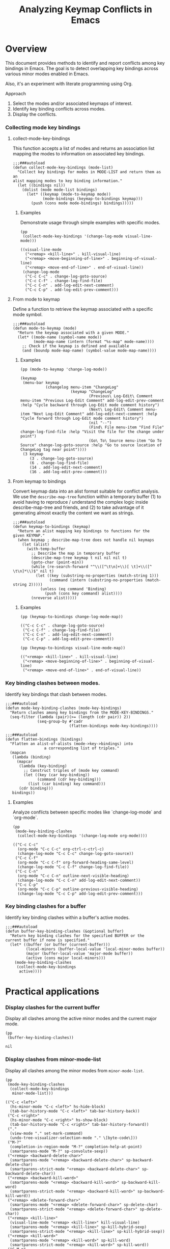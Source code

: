 #+TITLE: Analyzing Keymap Conflicts in Emacs

* Overview

  This document provides methods to identify and report conflicts among key bindings in
  Emacs. The goal is to detect overlapping key bindings across various minor modes enabled
  in Emacs.

  Also, it's an experiment with literate programming using Org.

  Approach
  1. Select the modes and/or associated keymaps of interest.
  2. Identify key binding conflicts across modes.
  3. Display the conflicts.

*** Collecting mode key bindings
***** collect-mode-key-bindings
      This function accepts a list of modes and returns an association
      list mapping the modes to information on associated key
      bindings.

       #+begin_src elisp :results none :tangle yes
         ;;;###autoload
         (defun collect-mode-key-bindings (mode-list)
           "Collect key bindings for modes in MODE-LIST and return them as an
         alist mapping modes to key binding information."
           (let ((bindings nil))
             (dolist (mode mode-list bindings)
               (let* ((keymap (mode-to-keymap mode))
                      (mode-bindings (keymap-to-bindings keymap)))
                 (push (cons mode mode-bindings) bindings)))))
       #+end_src
******* Examples
        Demonstrate usage through simple examples with specific
        modes.

         #+begin_src elisp :tangle no :exports both
           (pp
            (collect-mode-key-bindings '(change-log-mode visual-line-mode)))
           #+end_src

         #+RESULTS:
         : ((visual-line-mode
         :   ("<remap> <kill-line>" . kill-visual-line)
         :   ("<remap> <move-beginning-of-line>" . beginning-of-visual-line)
         :   ("<remap> <move-end-of-line>" . end-of-visual-line))
         :  (change-log-mode
         :   ("C-c C-c" . change-log-goto-source)
         :   ("C-c C-f" . change-log-find-file)
         :   ("C-c C-n" . add-log-edit-next-comment)
         :   ("C-c C-p" . add-log-edit-prev-comment)))

***** From mode to keymap
      Define a function to retrieve the keymap associated with a
      specific mode symbol.

      #+begin_src elisp :results none :tangle yes
        ;;;###autoload
        (defun mode-to-keymap (mode)
          "Return the keymap associated with a given MODE."
          (let* ((mode-name (symbol-name mode))
                 (mode-map-name (intern (format "%s-map" mode-name))))
            ;; Check if the keymap is defined and available
            (and (boundp mode-map-name) (symbol-value mode-map-name))))
      #+end_src

******* Examples
        #+begin_src elisp :tangle no :exports both
          (pp (mode-to-keymap 'change-log-mode))
        #+end_src

        #+RESULTS:
        #+begin_example
        (keymap
         (menu-bar keymap
                   (changelog menu-item "ChangeLog"
                              (keymap "ChangeLog"
                                      (Previous\ Log-Edit\ Comment menu-item "Previous Log-Edit Comment" add-log-edit-prev-comment :help "Cycle backward through Log-Edit mode comment history")
                                      (Next\ Log-Edit\ Comment menu-item "Next Log-Edit Comment" add-log-edit-next-comment :help "Cycle forward through Log-Edit mode comment history")
                                      (nil "--")
                                      (Find\ File menu-item "Find File" change-log-find-file :help "Visit the file for the change under point")
                                      (Go\ To\ Source menu-item "Go To Source" change-log-goto-source :help "Go to source location of ChangeLog tag near point"))))
         (3 keymap
            (3 . change-log-goto-source)
            (6 . change-log-find-file)
            (14 . add-log-edit-next-comment)
            (16 . add-log-edit-prev-comment)))
        #+end_example

***** From keymap to bindings
      Convert keymap data into an alist format suitable for conflict
      analysis.  We use the =describe-map-tree= function within a
      temporary buffer (1) to avoid having to reproduce / understand
      the complex logic inside describe-map-tree and friends, and (2)
      to take advantage of it generating almost exactly the content we
      want as strings.
       
      #+begin_src elisp :results none :tangle yes
        ;;;###autoload
        (defun keymap-to-bindings (keymap)
          "Return an alist mapping key bindings to functions for the
        given KEYMAP."
          (when keymap ; describe-map-tree does not handle nil keymaps
            (let (alist)
              (with-temp-buffer
                ;; Describe the map in temporary buffer
                (describe-map-tree keymap t nil nil nil t)
                (goto-char (point-min))
                (while (re-search-forward "^\\([^\t\n]+\\)[ \t]+\\([^ \t\n]*\\)$" nil t)
                  (let ((key (substring-no-properties (match-string 1)))
                        (command (intern (substring-no-properties (match-string 2)))))
                    (unless (eq command 'Binding)
                      (push (cons key command) alist))))
                (nreverse alist)))))
      #+end_src

******* Examples
        #+begin_src elisp :tangle no :exports both
          (pp (keymap-to-bindings change-log-mode-map))
        #+end_src

        #+RESULTS:
        : (("C-c C-c" . change-log-goto-source)
        :  ("C-c C-f" . change-log-find-file)
        :  ("C-c C-n" . add-log-edit-next-comment)
        :  ("C-c C-p" . add-log-edit-prev-comment))

        #+begin_src elisp :tangle no :exports both
          (pp (keymap-to-bindings visual-line-mode-map))
        #+end_src

        #+RESULTS:
        : (("<remap> <kill-line>" . kill-visual-line)
        :  ("<remap> <move-beginning-of-line>" . beginning-of-visual-line)
        :  ("<remap> <move-end-of-line>" . end-of-visual-line))

*** Key binding clashes between modes.
    Identify key bindings that clash between modes.
    #+begin_src elisp :results none :tangle yes
      ;;;###autoload
      (defun mode-key-binding-clashes (mode-key-bindings)
        "Return clashes among key bindings from the MODE-KEY-BINDINGS."
        (seq-filter (lambda (pair)(>= (length (cdr pair)) 2))
                    (seq-group-by #'cadr
                                  (flatten-bindings mode-key-bindings))))

      ;;;###autoload
      (defun flatten-bindings (bindings)
        "Flatten an alist-of-alists (mode->key->bindings) into
                       a corresponding list of triples."
        (mapcan
         (lambda (binding)
           (mapcar
            (lambda (key-binding)
              ;; Construct triples of (mode key command)
              (let ((key (car key-binding))
                    (command (cdr key-binding)))
                (list (car binding) key command)))
            (cdr binding)))
         bindings))
    #+end_src

***** Examples
      Analyze conflicts between specific modes like
      `change-log-mode` and `org-mode`.
      #+begin_src elisp :tangle no :exports both
        (pp
         (mode-key-binding-clashes
          (collect-mode-key-bindings '(change-log-mode org-mode))))
      #+end_src

      #+RESULTS:
      #+begin_example
      (("C-c C-c"
        (org-mode "C-c C-c" org-ctrl-c-ctrl-c)
        (change-log-mode "C-c C-c" change-log-goto-source))
       ("C-c C-f"
        (org-mode "C-c C-f" org-forward-heading-same-level)
        (change-log-mode "C-c C-f" change-log-find-file))
       ("C-c C-n"
        (org-mode "C-c C-n" outline-next-visible-heading)
        (change-log-mode "C-c C-n" add-log-edit-next-comment))
       ("C-c C-p"
        (org-mode "C-c C-p" outline-previous-visible-heading)
        (change-log-mode "C-c C-p" add-log-edit-prev-comment)))
      #+end_example

*** Key binding clashes for a buffer
    Identify key binding clashes within a buffer's active modes.
    #+begin_src elisp :results none :tangle yes
      ;;;###autoload
      (defun buffer-key-binding-clashes (&optional buffer)
        "Return key binding clashes for the specified BUFFER or the
      current buffer if none is specified."
        (let* ((buffer (or buffer (current-buffer)))
               (local-minors (buffer-local-value 'local-minor-modes buffer))
               (major (buffer-local-value 'major-mode buffer))
               (active (cons major local-minors)))
          (mode-key-binding-clashes
           (collect-mode-key-bindings 
            active))))
    #+end_src

* Practical applications
*** Display clashes for the current buffer
    Display all clashes among the active minor modes and the current
    major mode.
    #+begin_src elisp :tangle no :exports both
      (pp
       (buffer-key-binding-clashes))
    #+end_src

    #+RESULTS:
    : nil

*** Display clashes from minor-mode-list
    Display all clashes among the minor modes from =minor-mode-list=.
    #+begin_src elisp :tangle no
      (pp
       (mode-key-binding-clashes
        (collect-mode-key-bindings 
         minor-mode-list)))
    #+end_src

    #+RESULTS:
    #+begin_example
    (("C-c <left>"
      (hs-minor-mode "C-c <left>" hs-hide-block)
      (tab-bar-history-mode "C-c <left>" tab-bar-history-back))
     ("C-c <right>"
      (hs-minor-mode "C-c <right>" hs-show-block)
      (tab-bar-history-mode "C-c <right>" tab-bar-history-forward))
     ("."
      (view-mode "." set-mark-command)
      (undo-tree-visualizer-selection-mode "." \[byte-code\]))
     ("M-?"
      (completion-in-region-mode "M-?" completion-help-at-point)
      (smartparens-mode "M-?" sp-convolute-sexp))
     ("<remap> <backward-delete-char>"
      (smartparens-mode "<remap> <backward-delete-char>" sp-backward-delete-char)
      (smartparens-strict-mode "<remap> <backward-delete-char>" sp-backward-delete-char))
     ("<remap> <backward-kill-word>"
      (smartparens-mode "<remap> <backward-kill-word>" sp-backward-kill-word)
      (smartparens-strict-mode "<remap> <backward-kill-word>" sp-backward-kill-word))
     ("<remap> <delete-forward-char>"
      (smartparens-mode "<remap> <delete-forward-char>" sp-delete-char)
      (smartparens-strict-mode "<remap> <delete-forward-char>" sp-delete-char))
     ("<remap> <kill-line>"
      (visual-line-mode "<remap> <kill-line>" kill-visual-line)
      (smartparens-mode "<remap> <kill-line>" sp-kill-hybrid-sexp)
      (smartparens-strict-mode "<remap> <kill-line>" sp-kill-hybrid-sexp))
     ("<remap> <kill-word>"
      (smartparens-mode "<remap> <kill-word>" sp-kill-word)
      (smartparens-strict-mode "<remap> <kill-word>" sp-kill-word))
     ("C-M-n"
      (smartparens-mode "C-M-n" sp-next-sexp)
      (compilation-shell-minor-mode "C-M-n" compilation-next-error))
     ("C-M-p"
      (smartparens-mode "C-M-p" sp-previous-sexp)
      (compilation-shell-minor-mode "C-M-p" compilation-previous-error))
     ("<"
      (view-mode "<" beginning-of-buffer)
      (undo-tree-visualizer-selection-mode "<" \[byte-code\])
      (compilation-minor-mode "<" beginning-of-buffer))
     (">"
      (view-mode ">" end-of-buffer)
      (undo-tree-visualizer-selection-mode ">" \[byte-code\])
      (compilation-minor-mode ">" end-of-buffer))
     ("S-SPC"
      (view-mode "S-SPC" View-scroll-page-backward)
      (compilation-minor-mode "S-SPC" scroll-down-command))
     ("M-{"
      (compilation-shell-minor-mode "M-{" compilation-previous-file)
      (compilation-minor-mode "M-{" compilation-previous-file))
     ("M-}"
      (compilation-shell-minor-mode "M-}" compilation-next-file)
      (compilation-minor-mode "M-}" compilation-next-file))
     ("C-c @ C-a"
      (hs-minor-mode "C-c @ C-a" hs-show-all)
      (outline-minor-mode "C-c @ C-a" outline-show-all))
     ("C-c @ C-c"
      (hs-minor-mode "C-c @ C-c" hs-toggle-hiding)
      (outline-minor-mode "C-c @ C-c" outline-hide-entry))
     ("C-c @ C-d"
      (hs-minor-mode "C-c @ C-d" hs-hide-block)
      (outline-minor-mode "C-c @ C-d" outline-hide-subtree))
     ("C-c @ C-e"
      (hs-minor-mode "C-c @ C-e" hs-toggle-hiding)
      (outline-minor-mode "C-c @ C-e" outline-show-entry))
     ("C-c @ C-l"
      (hs-minor-mode "C-c @ C-l" hs-hide-level)
      (outline-minor-mode "C-c @ C-l" outline-hide-leaves))
     ("C-c @ C-s"
      (hs-minor-mode "C-c @ C-s" hs-show-block)
      (outline-minor-mode "C-c @ C-s" outline-show-subtree))
     ("C-c @ C-t"
      (hs-minor-mode "C-c @ C-t" hs-hide-all)
      (outline-minor-mode "C-c @ C-t" outline-hide-body))
     ("M-a"
      (smartparens-mode "M-a" sp-beginning-of-sexp)
      (lsp-signature-mode "M-a" lsp-signature-toggle-full-docs))
     ("C-g"
      (lsp-signature-mode "C-g" lsp-signature-stop)
      (lsp-ui-peek-mode "C-g" lsp-ui-peek--abort))
     ("C-n"
      (undo-tree-visualizer-selection-mode "C-n" undo-tree-visualizer-select-next)
      (lsp-ui-peek-mode "C-n" lsp-ui-peek--select-next))
     ("C-p"
      (undo-tree-visualizer-selection-mode "C-p" undo-tree-visualizer-select-previous)
      (lsp-ui-peek-mode "C-p" lsp-ui-peek--select-prev))
     ("<down>"
      (undo-tree-visualizer-selection-mode "<down>" undo-tree-visualizer-select-next)
      (lsp-ui-peek-mode "<down>" lsp-ui-peek--select-next))
     ("<left>"
      (undo-tree-visualizer-selection-mode "<left>" undo-tree-visualizer-select-left)
      (lsp-ui-peek-mode "<left>" lsp-ui-peek--select-prev-file))
     ("<right>"
      (undo-tree-visualizer-selection-mode "<right>" undo-tree-visualizer-select-right)
      (lsp-ui-peek-mode "<right>" lsp-ui-peek--select-next-file))
     ("<up>"
      (undo-tree-visualizer-selection-mode "<up>" undo-tree-visualizer-select-previous)
      (lsp-ui-peek-mode "<up>" lsp-ui-peek--select-prev))
     ("M-RET"
      (completion-in-region-mode "M-RET" minibuffer-choose-completion)
      (compilation-shell-minor-mode "M-RET" compile-goto-error)
      (lsp-ui-peek-mode "M-RET" lsp-ui-peek--goto-xref-other-window))
     ("M-n"
      (smartparens-mode "M-n" point-redo)
      (compilation-minor-mode "M-n" compilation-next-error)
      (lsp-signature-mode "M-n" lsp-signature-next)
      (lsp-ui-peek-mode "M-n" lsp-ui-peek--select-next-file))
     ("M-p"
      (smartparens-mode "M-p" point-undo)
      (compilation-minor-mode "M-p" compilation-previous-error)
      (lsp-signature-mode "M-p" lsp-signature-previous)
      (lsp-ui-peek-mode "M-p" lsp-ui-peek--select-prev-file))
     ("SPC"
      (view-mode "SPC" View-scroll-page-forward)
      (compilation-minor-mode "SPC" scroll-up-command)
      (edebug-mode "SPC" edebug-step-mode))
     ("="
      (view-mode "=" what-line)
      (lsp-treemacs-error-list-mode "=" lsp-treemacs-cycle-severity)
      (edebug-mode "=" edebug-temp-display-freq-count))
     ("?"
      (view-mode "?" describe-mode)
      (compilation-minor-mode "?" describe-mode)
      (edebug-mode "?" edebug-help))
     ("C"
      (view-mode "C" View-kill-and-leave)
      (edebug-mode "C" edebug-Continue-fast-mode))
     ("E"
      (view-mode "E" View-exit-and-edit)
      (edebug-mode "E" edebug-visit-eval-list))
     ("b"
      (undo-tree-visualizer-selection-mode "b" undo-tree-visualizer-select-left)
      (edebug-mode "b" edebug-set-breakpoint))
     ("c"
      (view-mode "c" View-leave)
      (edebug-mode "c" edebug-continue-mode))
     ("d"
      (view-mode "d" View-scroll-half-page-forward)
      (undo-tree-visualizer-selection-mode "d" undo-tree-visualizer-selection-toggle-diff)
      (edebug-mode "d" edebug-pop-to-backtrace))
     ("e"
      (view-mode "e" View-exit)
      (edebug-mode "e" edebug-eval-expression))
     ("f"
      (undo-tree-visualizer-selection-mode "f" undo-tree-visualizer-select-right)
      (edebug-mode "f" edebug-forward-sexp))
     ("g"
      (view-mode "g" View-goto-line)
      (compilation-minor-mode "g" recompile)
      (lsp-terraform-modules-mode "g" lsp-terraform-ls--modules-refresh)
      (edebug-mode "g" edebug-go-mode))
     ("h"
      (view-mode "h" describe-mode)
      (compilation-minor-mode "h" describe-mode)
      (edebug-mode "h" edebug-goto-here))
     ("n"
      (view-mode "n" View-search-last-regexp-forward)
      (undo-tree-visualizer-selection-mode "n" undo-tree-visualizer-select-next)
      (compilation-minor-mode "n" next-error-no-select)
      (lsp-ui-peek-mode "n" lsp-ui-peek--select-next)
      (edebug-mode "n" edebug-next-mode))
     ("o"
      (view-mode "o" View-scroll-to-buffer-end)
      (edebug-mode "o" edebug-step-out))
     ("p"
      (view-mode "p" View-search-last-regexp-backward)
      (undo-tree-visualizer-selection-mode "p" undo-tree-visualizer-select-previous)
      (compilation-minor-mode "p" previous-error-no-select)
      (lsp-ui-peek-mode "p" lsp-ui-peek--select-prev)
      (edebug-mode "p" edebug-bounce-point))
     ("r"
      (view-mode "r" isearch-backward)
      (lsp-treemacs-deps-list-mode "r" lsp-treemacs-generic-refresh)
      (edebug-mode "r" edebug-previous-result))
     ("u"
      (view-mode "u" View-scroll-half-page-backward)
      (edebug-mode "u" edebug-unset-breakpoint))
     ("w"
      (view-mode "w" View-scroll-page-backward-set-page-size)
      (edebug-mode "w" edebug-where))
     ("x"
      (view-mode "x" exchange-point-and-mark)
      (lsp-treemacs-error-list-mode "x" lsp-treemacs-quick-fix)
      (edebug-mode "x" edebug-set-conditional-breakpoint))
     ("s"
      (view-mode "s" isearch-forward)
      (edebug-backtrace-mode "s" backtrace-goto-source))
     ("'"
      (view-mode "'" register-to-point)
      (org-cdlatex-mode "'" org-cdlatex-math-modify))
     ("TAB"
      (completion-in-region-mode "TAB" completion-at-point)
      (lsp-ui-peek-mode "TAB" lsp-ui-peek--toggle-file)
      (restclient-outline-mode "TAB" restclient-toggle-body-visibility-or-indent))
     ("C-c C-k"
      (compilation-minor-mode "C-c C-k" kill-compilation)
      (lsp-signature-mode "C-c C-k" lsp-signature-stop)
      (org-src-mode "C-c C-k" org-edit-src-abort)
      (org-capture-mode "C-c C-k" org-capture-kill))
     ("C-c C-c"
      (image-minor-mode "C-c C-c" image-toggle-display)
      (compilation-minor-mode "C-c C-c" compile-goto-error)
      (edebug-mode "C-c C-c" edebug-go-mode)
      (org-capture-mode "C-c C-c" org-capture-finalize)
      (doc-view-minor-mode "C-c C-c" doc-view-toggle-display))
     ("0 .. 9"
      (view-mode "0 .. 9" digit-argument)
      (compilation-minor-mode "0 .. 9" digit-argument)
      (gnus-dead-summary-mode "0 .. 9" digit-argument))
     ("RET"
      (view-mode "RET" View-scroll-line-forward)
      (undo-tree-visualizer-selection-mode "RET" undo-tree-visualizer-set)
      (compilation-minor-mode "RET" compile-goto-error)
      (lsp-ui-peek-mode "RET" lsp-ui-peek--goto-xref)
      (gnus-dead-summary-mode "RET" gnus-summary-wake-up-the-dead))
     ("-"
      (view-mode "-" negative-argument)
      (compilation-minor-mode "-" negative-argument)
      (edebug-mode "-" negative-argument)
      (gnus-dead-summary-mode "-" negative-argument))
     ("Q"
      (view-mode "Q" View-quit-all)
      (edebug-mode "Q" edebug-top-level-nonstop)
      (gnus-dead-summary-mode "Q" bury-buffer))
     ("q"
      (view-mode "q" View-quit)
      (compilation-minor-mode "q" quit-window)
      (lsp-ui-doc-frame-mode "q" lsp-ui-doc-unfocus-frame)
      (lsp-ui-peek-mode "q" lsp-ui-peek--abort)
      (edebug-mode "q" top-level)
      (restclient-response-mode "q" \[lambda\])
      (doc-view-presentation-mode "q" doc-view-presentation-exit)
      (gnus-dead-summary-mode "q" bury-buffer))
     ("DEL"
      (view-mode "DEL" View-scroll-page-backward)
      (compilation-minor-mode "DEL" scroll-down-command)
      (edebug-mode "DEL" backward-delete-char-untabify)
      (gnus-dead-summary-mode "DEL" gnus-summary-wake-up-the-dead))
     ("<left-margin> <mouse-1>"
      (outline-minor-mode "<left-margin> <mouse-1>" outline-cycle)
      (dap-mode "<left-margin> <mouse-1>" dap-mode-mouse-set-clear-breakpoint)
      (visual-fill-column-mode "<left-margin> <mouse-1>" mouse-set-point))
     ("<right-margin> <mouse-1>"
      (outline-minor-mode "<right-margin> <mouse-1>" outline-cycle)
      (visual-fill-column-mode "<right-margin> <mouse-1>" mouse-set-point)))
    #+end_example

* Background: built-in capabilities
*** describe-keymap

    This is part of the =help-fns= library; it was originally part of Drew Adams'
    =help-fns+= library.

    Its description is below:
    #+begin_src help :tangle no :eval never
      describe-keymap is an autoloaded interactive native-compiled Lisp function in
      ‘help-fns.el’.

      (describe-keymap KEYMAP)

      Describe key bindings in KEYMAP.
      When called interactively, prompt for a variable that has a
      keymap value.
    #+end_src
***** How it works

      The =describe-keymap= function in Emacs Lisp is designed to describe key bindings
      within a given keymap. It works as follows:

      1. *Interactive prompting*: When called interactively, it prompts the user for a
         symbol that represents a keymap. The prompting uses =completing-read= to suggest
         symbols that are known to be keymap variables.

      2. *Validation*: It checks if the given symbol represents a valid keymap using
         =keymapp= and =symbol-value=. If not, it raises an error.

      3. *Description setup*: It sets up the help buffer, utilizing =help-setup-xref= for
         navigation within the help system.

      4. *Documentation display*: It fetches and displays the documentation string of the
         keymap if available, and it indicates the source of the keymap definition,
         whether it's in Emacs C source or a specific Emacs Lisp file.

      5. *Key bindings display*: Finally, it uses =substitute-command-keys= to insert the
         formatted key bindings from the keymap into the help buffer, so that the user can
         view the complete set of bindings defined in that keymap.

      During its operation, if no persistent symbol is associated with a keymap, it uses a
      temporary symbol name to facilitate processing.
***** Example output
      #+begin_src help :tangle no :eval never
change-log-mode-map is a keymap variable defined in ‘add-log.el’.

Documentation:
Keymap for Change Log major mode.


Key             Binding

C-c C-c		change-log-goto-source
C-c C-f		change-log-find-file
C-c C-n		add-log-edit-next-comment
C-c C-p		add-log-edit-prev-comment

[back]
      #+end_src
***** The call-stack into map-keymap
      From running describe-keymap after using =trace-function-background= on map-keymap,
      map-keymap appears to be called.

      However it is not called directly from help-fns.  To get the stack we can use
      trace-function-background with a context arg of =(debug)= to obtain the backtrace.

      #+begin_src elisp :tangle no :eval never
        (describe-keymap 'change-log-mode-map)
      #+end_src

      #+RESULTS:

      This gives a call stack to map-keymap
        #+begin_src debugger :tangle no :eval never
        #f(compiled-function () #<bytecode -0xf28bd42b54420>)()
        #f(compiled-function (body &rest args) #<bytecode -0xb8bf4e5f43c1c6d>)(#<subr map-keymap> #f(compiled-function (key item) #<bytecode -0x13fe17d549bc5d7f>) (keymap (menu-bar keymap (changelog menu-item "ChangeLog" (keymap "ChangeLog" (Previous\ Log-Edit\ Comment menu-item "Previous Log-Edit Comment" add-log-edit-prev-comment :help "Cycle backward through Log-Edit mode comment histo...") (Next\ Log-Edit\ Comment menu-item "Next Log-Edit Comment" add-log-edit-next-comment :help "Cycle forward through Log-Edit mode comment histor...") (nil "--") (Find\ File menu-item "Find File" change-log-find-file :help "Visit the file for the change under point") (Go\ To\ Source menu-item "Go To Source" change-log-goto-source :help "Go to source location of ChangeLog tag near point")))) (3 keymap (3 . change-log-goto-source) (6 . change-log-find-file) (14 . add-log-edit-next-comment) (16 . add-log-edit-prev-comment))) nil)
        apply(#f(compiled-function (body &rest args) #<bytecode -0xb8bf4e5f43c1c6d>) #<subr map-keymap> (#f(compiled-function (key item) #<bytecode -0x13fe17d549bc5d7f>) (keymap (menu-bar keymap (changelog menu-item "ChangeLog" (keymap "ChangeLog" (Previous\ Log-Edit\ Comment menu-item "Previous Log-Edit Comment" add-log-edit-prev-comment :help "Cycle backward through Log-Edit mode comment histo...") (Next\ Log-Edit\ Comment menu-item "Next Log-Edit Comment" add-log-edit-next-comment :help "Cycle forward through Log-Edit mode comment histor...") (nil "--") (Find\ File menu-item "Find File" change-log-find-file :help "Visit the file for the change under point") (Go\ To\ Source menu-item "Go To Source" change-log-goto-source :help "Go to source location of ChangeLog tag near point")))) (3 keymap (3 . change-log-goto-source) (6 . change-log-find-file) (14 . add-log-edit-next-comment) (16 . add-log-edit-prev-comment))) nil))
        map-keymap(#f(compiled-function (key item) #<bytecode -0x13fe17d549bc5d7f>) (keymap (menu-bar keymap (changelog menu-item "ChangeLog" (keymap "ChangeLog" (Previous\ Log-Edit\ Comment menu-item "Previous Log-Edit Comment" add-log-edit-prev-comment :help "Cycle backward through Log-Edit mode comment histo...") (Next\ Log-Edit\ Comment menu-item "Next Log-Edit Comment" add-log-edit-next-comment :help "Cycle forward through Log-Edit mode comment histor...") (nil "--") (Find\ File menu-item "Find File" change-log-find-file :help "Visit the file for the change under point") (Go\ To\ Source menu-item "Go To Source" change-log-goto-source :help "Go to source location of ChangeLog tag near point")))) (3 keymap (3 . change-log-goto-source) (6 . change-log-find-file) (14 . add-log-edit-next-comment) (16 . add-log-edit-prev-comment))) nil)
        keymap-canonicalize((keymap (menu-bar keymap (changelog menu-item "ChangeLog" (keymap "ChangeLog" (Previous\ Log-Edit\ Comment menu-item "Previous Log-Edit Comment" add-log-edit-prev-comment :help "Cycle backward through Log-Edit mode comment histo...") (Next\ Log-Edit\ Comment menu-item "Next Log-Edit Comment" add-log-edit-next-comment :help "Cycle forward through Log-Edit mode comment histor...") (nil "--") (Find\ File menu-item "Find File" change-log-find-file :help "Visit the file for the change under point") (Go\ To\ Source menu-item "Go To Source" change-log-goto-source :help "Go to source location of ChangeLog tag near point")))) (3 keymap (3 . change-log-goto-source) (6 . change-log-find-file) (14 . add-log-edit-next-comment) (16 . add-log-edit-prev-comment))))
        describe-map((keymap (menu-bar keymap (changelog menu-item "ChangeLog" (keymap "ChangeLog" (Previous\ Log-Edit\ Comment menu-item "Previous Log-Edit Comment" add-log-edit-prev-comment :help "Cycle backward through Log-Edit mode comment histo...") (Next\ Log-Edit\ Comment menu-item "Next Log-Edit Comment" add-log-edit-next-comment :help "Cycle forward through Log-Edit mode comment histor...") (nil "--") (Find\ File menu-item "Find File" change-log-find-file :help "Visit the file for the change under point") (Go\ To\ Source menu-item "Go To Source" change-log-goto-source :help "Go to source location of ChangeLog tag near point")))) (3 keymap (3 . change-log-goto-source) (6 . change-log-find-file) (14 . add-log-edit-next-comment) (16 . add-log-edit-prev-comment))) [] nil t nil t t nil)
        describe-map-tree((keymap (menu-bar keymap (changelog menu-item "ChangeLog" (keymap "ChangeLog" (Previous\ Log-Edit\ Comment menu-item "Previous Log-Edit Comment" add-log-edit-prev-comment :help "Cycle backward through Log-Edit mode comment histo...") (Next\ Log-Edit\ Comment menu-item "Next Log-Edit Comment" add-log-edit-next-comment :help "Cycle forward through Log-Edit mode comment histor...") (nil "--") (Find\ File menu-item "Find File" change-log-find-file :help "Visit the file for the change under point") (Go\ To\ Source menu-item "Go To Source" change-log-goto-source :help "Go to source location of ChangeLog tag near point")))) (3 keymap (3 . change-log-goto-source) (6 . change-log-find-file) (14 . add-log-edit-next-comment) (16 . add-log-edit-prev-comment))) t nil nil nil t nil nil t)
        substitute-command-keys("\\{change-log-mode-map}")
        (insert (substitute-command-keys (concat "\\{" name "}")))
        (save-current-buffer (set-buffer standard-output) (if used-gentemp nil (princ (format-message "%S is a keymap variable" keymap)) (if (not file-name) (progn (setq help-mode--current-data (list :symbol keymap)) (princ ".\n\n")) (princ (format-message " defined in `%s'.\n\n" (if (eq file-name 'C-source) "C source code" (help-fns-short-filename file-name)))) (save-excursion (re-search-backward (substitute-command-keys "`\\([^`']+\\)'") nil t) (setq help-mode--current-data (list :symbol keymap :file file-name)) (help-xref-button 1 'help-variable-def keymap file-name)))) (if (and (not (equal "" doc)) doc) (progn (princ "Documentation:\n") (princ (format-message "%s\n\n" doc)))) (insert (substitute-command-keys (concat "\\{" name "}"))))
        (closure ((file-name . "/usr/share/emacs/29.3/lisp/vc/add-log.el") (doc . "Keymap for Change Log major mode.") (name . "change-log-mode-map") (used-gentemp) (keymap . change-log-mode-map)) nil (save-current-buffer (set-buffer standard-output) (if used-gentemp nil (princ (format-message "%S is a keymap variable" keymap)) (if (not file-name) (progn (setq help-mode--current-data (list :symbol keymap)) (princ ".\n\n")) (princ (format-message " defined in `%s'.\n\n" (if (eq file-name ...) "C source code" (help-fns-short-filename file-name)))) (save-excursion (re-search-backward (substitute-command-keys "`\\([^`']+\\)'") nil t) (setq help-mode--current-data (list :symbol keymap :file file-name)) (help-xref-button 1 'help-variable-def keymap file-name)))) (if (and (not (equal "" doc)) doc) (progn (princ "Documentation:\n") (princ (format-message "%s\n\n" doc)))) (insert (substitute-command-keys (concat "\\{" name "}")))))()
        help--window-setup("*Help*" (closure ((file-name . "/usr/share/emacs/29.3/lisp/vc/add-log.el") (doc . "Keymap for Change Log major mode.") (name . "change-log-mode-map") (used-gentemp) (keymap . change-log-mode-map)) nil (save-current-buffer (set-buffer standard-output) (if used-gentemp nil (princ (format-message "%S is a keymap variable" keymap)) (if (not file-name) (progn (setq help-mode--current-data (list :symbol keymap)) (princ ".\n\n")) (princ (format-message " defined in `%s'.\n\n" (if ... "C source code" ...))) (save-excursion (re-search-backward (substitute-command-keys "`\\([^`']+\\)'") nil t) (setq help-mode--current-data (list :symbol keymap :file file-name)) (help-xref-button 1 'help-variable-def keymap file-name)))) (if (and (not (equal "" doc)) doc) (progn (princ "Documentation:\n") (princ (format-message "%s\n\n" doc)))) (insert (substitute-command-keys (concat "\\{" name "}"))))))
        (let* ((name (symbol-name keymap)) (doc (documentation-property keymap 'variable-documentation)) (file-name (find-lisp-object-file-name keymap 'defvar))) (help--window-setup (help-buffer) #'(lambda nil (save-current-buffer (set-buffer standard-output) (if used-gentemp nil (princ (format-message "%S is a keymap variable" keymap)) (if (not file-name) (progn ... ...) (princ ...) (save-excursion ... ... ...))) (if (and (not ...) doc) (progn (princ "Documentation:\n") (princ ...))) (insert (substitute-command-keys (concat "\\{" name "}")))))))
        (let (used-gentemp (help-buffer-under-preparation t)) (if (and (symbolp keymap) (boundp keymap) (keymapp (symbol-value keymap))) nil (if (not (keymapp keymap)) (progn (if (symbolp keymap) (error "Not a keymap variable: %S" keymap) (error "Not a keymap")))) (let ((sym nil)) (if sym nil (setq sym (cl-gentemp "KEYMAP OBJECT (no variable) ")) (setq used-gentemp t) (set sym keymap)) (setq keymap sym))) (setq keymap (or (condition-case nil (progn (indirect-variable keymap)) (error nil)) keymap)) (help-setup-xref (list #'describe-keymap keymap) (called-interactively-p 'interactive)) (let* ((name (symbol-name keymap)) (doc (documentation-property keymap 'variable-documentation)) (file-name (find-lisp-object-file-name keymap 'defvar))) (help--window-setup (help-buffer) #'(lambda nil (save-current-buffer (set-buffer standard-output) (if used-gentemp nil (princ ...) (if ... ... ... ...)) (if (and ... doc) (progn ... ...)) (insert (substitute-command-keys ...)))))) (if used-gentemp (progn (makunbound keymap))))
        describe-keymap(change-log-mode-map)
        #+end_src
*** describe-map-tree

    Called via =describe-keymap=, this is a useful starting point for
    reusing Emacs functionality.
    #+begin_src help :tangle no :eval never
      describe-map-tree is a native-compiled Lisp function in ‘help.el’.

      (describe-map-tree STARTMAP &optional PARTIAL SHADOW PREFIX TITLE NO-MENU TRANSL
      ALWAYS-TITLE MENTION-SHADOW BUFFER)

      Insert a description of the key bindings in STARTMAP.
      This is followed by the key bindings of all maps reachable
      through STARTMAP.

      ...
    #+end_src
* Local Variables :noexport:
Local Variables:
org-babel-default-header: ((:language . "elisp"))
electric-indent-mode: nil
End:
